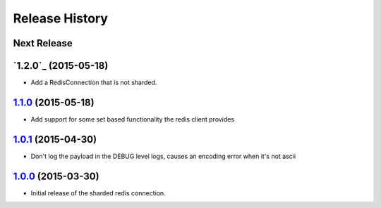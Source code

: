 .. :changelog:

Release History
===============

Next Release
------------

`1.2.0`_ (2015-05-18)
---------------------

* Add a RedisConnection that is not sharded.

`1.1.0`_ (2015-05-18)
---------------------

* Add support for some set based functionality the redis client provides

`1.0.1`_ (2015-04-30)
---------------------

* Don't log the payload in the DEBUG level logs, causes an encoding error when it's not ascii


`1.0.0`_ (2015-03-30)
---------------------

* Initial release of the sharded redis connection.


.. _`1.1.0`: https://github.com/sprockets/sprockets.clients.redis/compare/1.0.1...1.1.0
.. _`1.0.1`: https://github.com/sprockets/sprockets.clients.redis/compare/1.0.0...1.0.1
.. _`1.0.0`: https://github.com/sprockets/sprockets.clients.redis/compare/0.0.0...1.0.0
